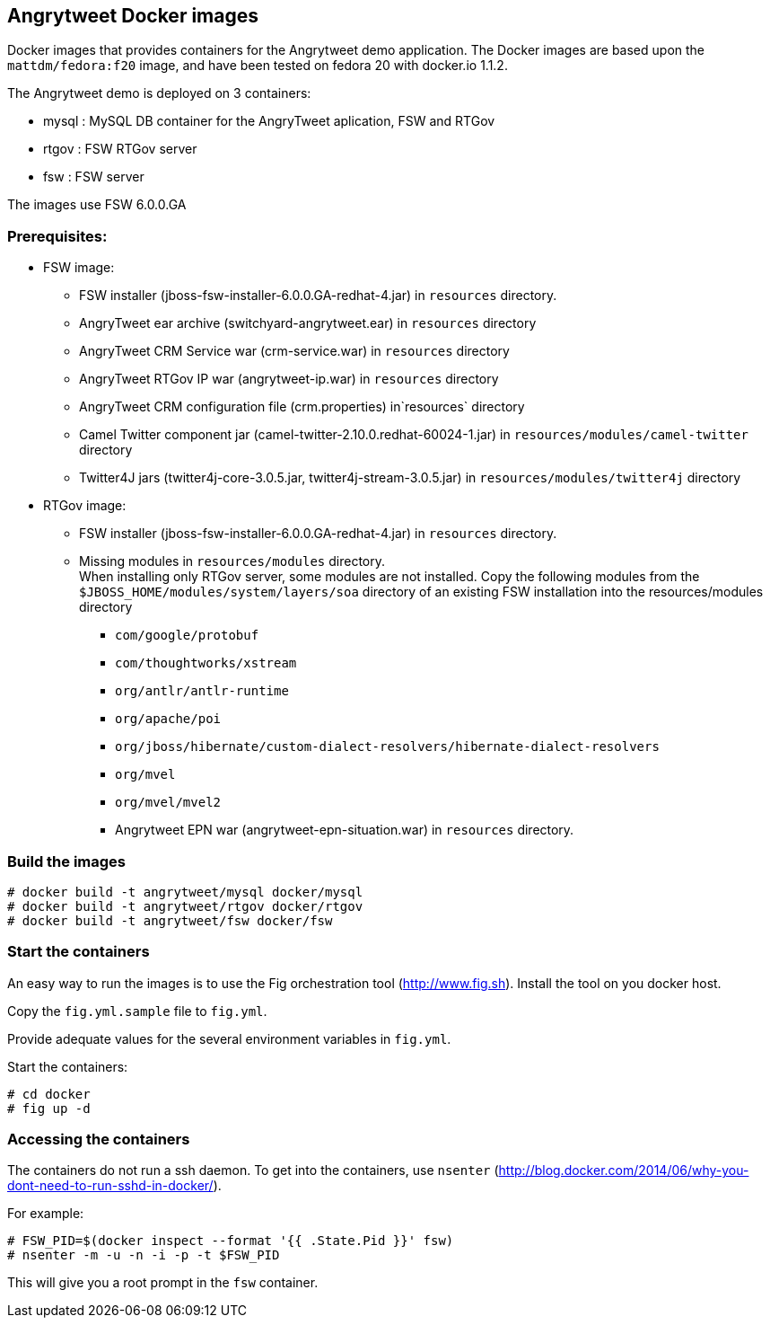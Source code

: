 :numbered!:

== Angrytweet Docker images

Docker images that provides containers for the Angrytweet demo application. The Docker images are based upon the `mattdm/fedora:f20` image, and have been tested on fedora 20 with docker.io 1.1.2. 

The Angrytweet demo is deployed on 3 containers:

* mysql : MySQL DB container for the AngryTweet aplication, FSW and RTGov
* rtgov : FSW RTGov server
* fsw : FSW server 

The images use FSW 6.0.0.GA

=== Prerequisites:

* FSW image:
** FSW installer (jboss-fsw-installer-6.0.0.GA-redhat-4.jar) in `resources` directory.
** AngryTweet ear archive (switchyard-angrytweet.ear) in `resources` directory
** AngryTweet CRM Service war (crm-service.war) in `resources` directory
** AngryTweet RTGov IP war (angrytweet-ip.war) in `resources` directory
** AngryTweet CRM configuration file (crm.properties) in`resources` directory
** Camel Twitter component jar (camel-twitter-2.10.0.redhat-60024-1.jar) in `resources/modules/camel-twitter` directory
** Twitter4J jars (twitter4j-core-3.0.5.jar, twitter4j-stream-3.0.5.jar) in `resources/modules/twitter4j` directory

* RTGov image:
** FSW installer (jboss-fsw-installer-6.0.0.GA-redhat-4.jar) in `resources` directory.
** Missing modules in `resources/modules` directory. + 
When installing only RTGov server, some modules are not installed. Copy the following modules from the `$JBOSS_HOME/modules/system/layers/soa` directory of an existing FSW installation into the resources/modules directory
*** `com/google/protobuf`
*** `com/thoughtworks/xstream`
*** `org/antlr/antlr-runtime`
*** `org/apache/poi`
*** `org/jboss/hibernate/custom-dialect-resolvers/hibernate-dialect-resolvers`
*** `org/mvel`
*** `org/mvel/mvel2`
*** Angrytweet EPN war (angrytweet-epn-situation.war) in `resources` directory.

=== Build the images

----
# docker build -t angrytweet/mysql docker/mysql
# docker build -t angrytweet/rtgov docker/rtgov
# docker build -t angrytweet/fsw docker/fsw
----

=== Start the containers

An easy way to run the images is to use the Fig orchestration tool (http://www.fig.sh). Install the tool on you docker host.

Copy the `fig.yml.sample` file to `fig.yml`.

Provide adequate values for the several environment variables in `fig.yml`.

Start the containers:

----
# cd docker
# fig up -d
----

=== Accessing the containers

The containers do not run a ssh daemon. To get into the containers, use `nsenter` (http://blog.docker.com/2014/06/why-you-dont-need-to-run-sshd-in-docker/).

For example:

----
# FSW_PID=$(docker inspect --format '{{ .State.Pid }}' fsw)
# nsenter -m -u -n -i -p -t $FSW_PID
----

This will give you a root prompt in the `fsw` container.

